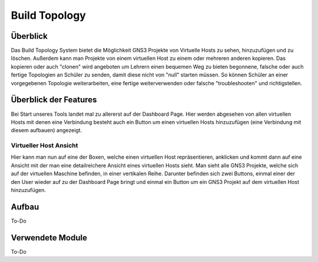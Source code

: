 Build Topology
=====

.. _overview:

Überblick
----------------

Das Build Topology System bietet die Möglichkeit GNS3 Projekte von Virtuelle Hosts zu sehen, hinzuzufügen und zu löschen. Außerdem kann man Projekte von einem virtuellen Host zu einem oder mehreren anderen kopieren. Das kopieren oder auch "clonen" wird angeboten um Lehrern einen bequemen Weg zu bieten begonnene, falsche oder auch fertige Topologien an Schüler zu senden, damit diese nicht von "null" starten müssen. So können Schüler an einer vorgegebenen Topologie weiterarbeiten, eine fertige weiterverwenden oder falsche "troubleshooten" und richtigstellen.

Überblick der Features
--------------------------------
Bei Start unseres Tools landet mal zu allererst auf der Dashboard Page. Hier werden abgesehen von allen virtuellen Hosts mit denen eine Verbindung besteht auch ein Button um einen virtuellen Hosts hinzuzufügen (eine Verbindung mit diesem aufbauen) angezeigt.

.. image:: images/dashboard-page.png
  :width: 600
  :alt: Dashboard Page

Virtueller Host Ansicht
^^^^^^^^^^^^^^^^^^^^^^^^^^
Hier kann man nun auf eine der Boxen, welche einen virtuellen Host repräsentieren, anklicken und kommt dann auf eine Ansicht mit der man eine detailreichere Ansicht eines virtuellen Hosts sieht. Man sieht alle GNS3 Projekte, welche sich auf der virtuellen Maschine befinden, in einer vertikalen Reihe. Darunter befinden sich zwei Buttons, einmal einer der den User wieder auf zu der Dashboard Page bringt und einmal ein Button um ein GNS3 Projekt auf dem virtuellen Host hinzuzufügen.

.. image:: images/virtuel-host-detail.png
  :width: 600
  :alt: Virtueller Host Page
  
Aufbau
----------------

.. image:: images/gns3-api-class-diagram.svg
  :width: 600
  :alt: GNS3-API Klassendiagramm
  
To-Do
   
Verwendete Module
----------------

To-Do
